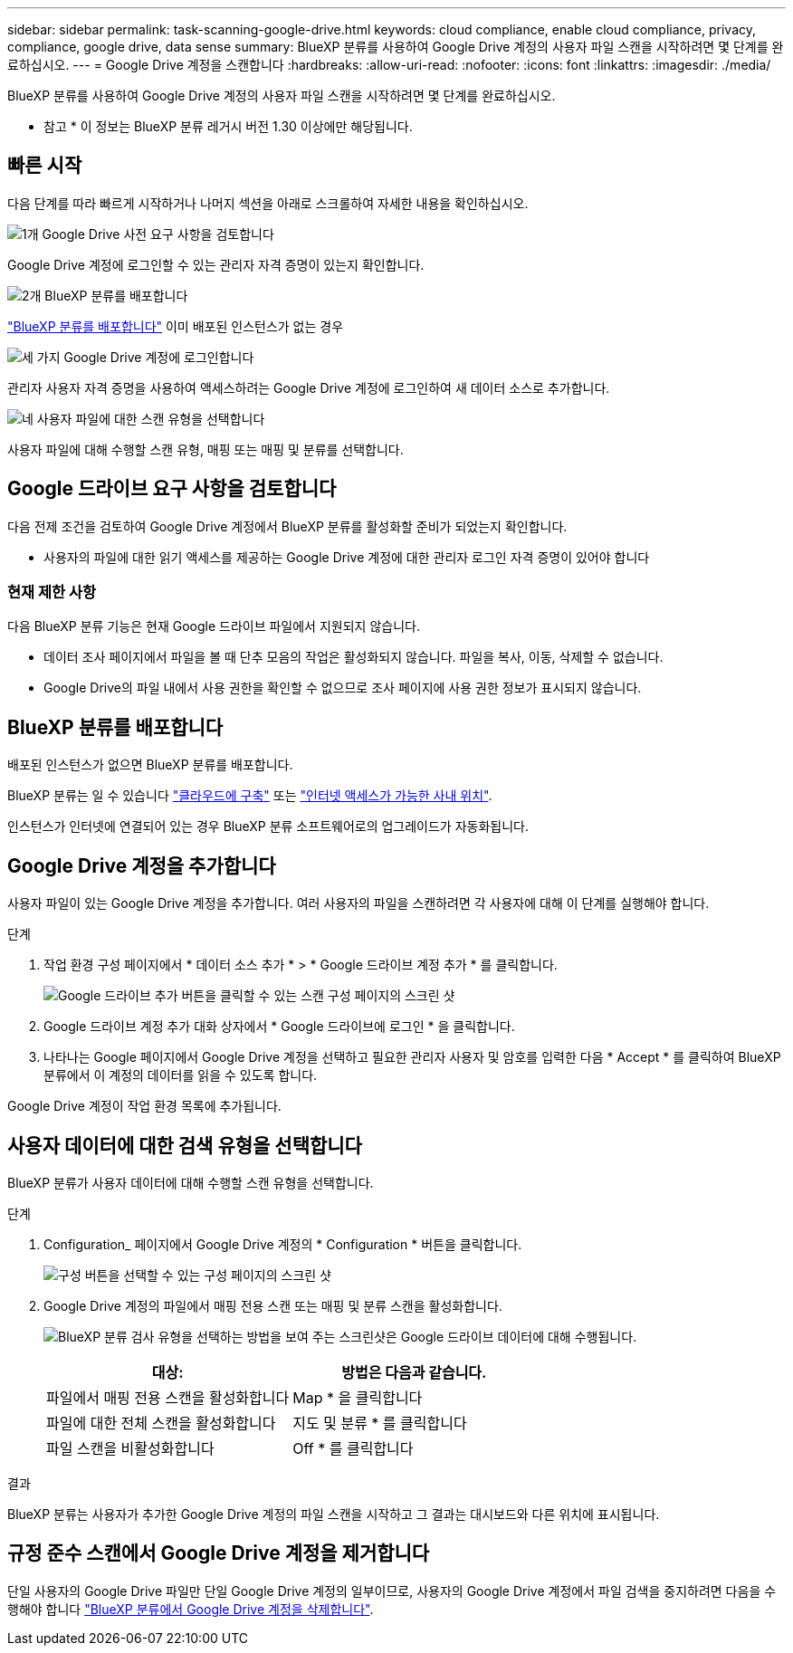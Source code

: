 ---
sidebar: sidebar 
permalink: task-scanning-google-drive.html 
keywords: cloud compliance, enable cloud compliance, privacy, compliance, google drive, data sense 
summary: BlueXP 분류를 사용하여 Google Drive 계정의 사용자 파일 스캔을 시작하려면 몇 단계를 완료하십시오. 
---
= Google Drive 계정을 스캔합니다
:hardbreaks:
:allow-uri-read: 
:nofooter: 
:icons: font
:linkattrs: 
:imagesdir: ./media/


[role="lead"]
BlueXP 분류를 사용하여 Google Drive 계정의 사용자 파일 스캔을 시작하려면 몇 단계를 완료하십시오.

[]
====
* 참고 * 이 정보는 BlueXP 분류 레거시 버전 1.30 이상에만 해당됩니다.

====


== 빠른 시작

다음 단계를 따라 빠르게 시작하거나 나머지 섹션을 아래로 스크롤하여 자세한 내용을 확인하십시오.

.image:https://raw.githubusercontent.com/NetAppDocs/common/main/media/number-1.png["1개"] Google Drive 사전 요구 사항을 검토합니다
[role="quick-margin-para"]
Google Drive 계정에 로그인할 수 있는 관리자 자격 증명이 있는지 확인합니다.

.image:https://raw.githubusercontent.com/NetAppDocs/common/main/media/number-2.png["2개"] BlueXP 분류를 배포합니다
[role="quick-margin-para"]
link:task-deploy-cloud-compliance.html["BlueXP 분류를 배포합니다"^] 이미 배포된 인스턴스가 없는 경우

.image:https://raw.githubusercontent.com/NetAppDocs/common/main/media/number-3.png["세 가지"] Google Drive 계정에 로그인합니다
[role="quick-margin-para"]
관리자 사용자 자격 증명을 사용하여 액세스하려는 Google Drive 계정에 로그인하여 새 데이터 소스로 추가합니다.

.image:https://raw.githubusercontent.com/NetAppDocs/common/main/media/number-4.png["네"] 사용자 파일에 대한 스캔 유형을 선택합니다
[role="quick-margin-para"]
사용자 파일에 대해 수행할 스캔 유형, 매핑 또는 매핑 및 분류를 선택합니다.



== Google 드라이브 요구 사항을 검토합니다

다음 전제 조건을 검토하여 Google Drive 계정에서 BlueXP 분류를 활성화할 준비가 되었는지 확인합니다.

* 사용자의 파일에 대한 읽기 액세스를 제공하는 Google Drive 계정에 대한 관리자 로그인 자격 증명이 있어야 합니다




=== 현재 제한 사항

다음 BlueXP 분류 기능은 현재 Google 드라이브 파일에서 지원되지 않습니다.

* 데이터 조사 페이지에서 파일을 볼 때 단추 모음의 작업은 활성화되지 않습니다. 파일을 복사, 이동, 삭제할 수 없습니다.
* Google Drive의 파일 내에서 사용 권한을 확인할 수 없으므로 조사 페이지에 사용 권한 정보가 표시되지 않습니다.




== BlueXP 분류를 배포합니다

배포된 인스턴스가 없으면 BlueXP 분류를 배포합니다.

BlueXP 분류는 일 수 있습니다 link:task-deploy-cloud-compliance.html["클라우드에 구축"^] 또는 link:task-deploy-compliance-onprem.html["인터넷 액세스가 가능한 사내 위치"^].

인스턴스가 인터넷에 연결되어 있는 경우 BlueXP 분류 소프트웨어로의 업그레이드가 자동화됩니다.



== Google Drive 계정을 추가합니다

사용자 파일이 있는 Google Drive 계정을 추가합니다. 여러 사용자의 파일을 스캔하려면 각 사용자에 대해 이 단계를 실행해야 합니다.

.단계
. 작업 환경 구성 페이지에서 * 데이터 소스 추가 * > * Google 드라이브 계정 추가 * 를 클릭합니다.
+
image:screenshot_compliance_add_google_drive_button.png["Google 드라이브 추가 버튼을 클릭할 수 있는 스캔 구성 페이지의 스크린 샷"]

. Google 드라이브 계정 추가 대화 상자에서 * Google 드라이브에 로그인 * 을 클릭합니다.
. 나타나는 Google 페이지에서 Google Drive 계정을 선택하고 필요한 관리자 사용자 및 암호를 입력한 다음 * Accept * 를 클릭하여 BlueXP 분류에서 이 계정의 데이터를 읽을 수 있도록 합니다.


Google Drive 계정이 작업 환경 목록에 추가됩니다.



== 사용자 데이터에 대한 검색 유형을 선택합니다

BlueXP 분류가 사용자 데이터에 대해 수행할 스캔 유형을 선택합니다.

.단계
. Configuration_ 페이지에서 Google Drive 계정의 * Configuration * 버튼을 클릭합니다.
+
image:screenshot_compliance_google_drive_add_sites.png["구성 버튼을 선택할 수 있는 구성 페이지의 스크린 샷"]

. Google Drive 계정의 파일에서 매핑 전용 스캔 또는 매핑 및 분류 스캔을 활성화합니다.
+
image:screenshot_compliance_google_drive_select_scan.png["BlueXP 분류 검사 유형을 선택하는 방법을 보여 주는 스크린샷은 Google 드라이브 데이터에 대해 수행됩니다."]

+
[cols="45,45"]
|===
| 대상: | 방법은 다음과 같습니다. 


| 파일에서 매핑 전용 스캔을 활성화합니다 | Map * 을 클릭합니다 


| 파일에 대한 전체 스캔을 활성화합니다 | 지도 및 분류 * 를 클릭합니다 


| 파일 스캔을 비활성화합니다 | Off * 를 클릭합니다 
|===


.결과
BlueXP 분류는 사용자가 추가한 Google Drive 계정의 파일 스캔을 시작하고 그 결과는 대시보드와 다른 위치에 표시됩니다.



== 규정 준수 스캔에서 Google Drive 계정을 제거합니다

단일 사용자의 Google Drive 파일만 단일 Google Drive 계정의 일부이므로, 사용자의 Google Drive 계정에서 파일 검색을 중지하려면 다음을 수행해야 합니다 link:task-managing-compliance.html["BlueXP 분류에서 Google Drive 계정을 삭제합니다"].
